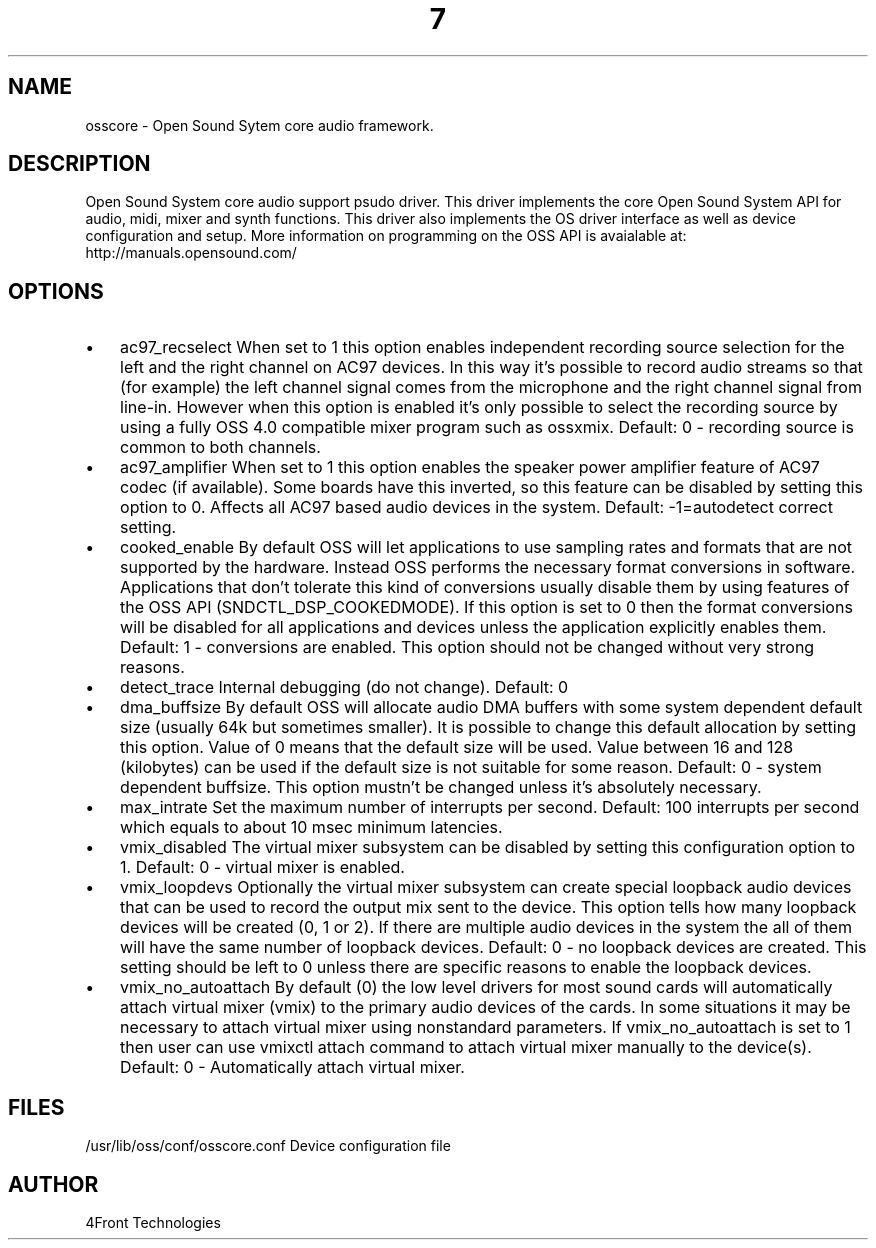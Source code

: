 ." Automatically generated text
.TH 7 "August 31, 2006" "OSS" "OSS Devices"
.SH NAME
osscore - Open Sound Sytem core audio framework.

.SH DESCRIPTION
Open Sound System core audio support psudo driver. This driver implements the core Open Sound System API for audio, midi, mixer and synth functions. This driver also implements the OS driver interface as well as device configuration and setup. 
More information on programming on the OSS API is avaialable at:
http://manuals.opensound.com/

.SH OPTIONS
.IP \(bu 3
ac97_recselect	When set to 1 this option enables independent
		recording source selection for the left and the right channel
		on AC97 devices. In this way it's possible to record audio
		streams so that (for example) the left channel signal comes
		from the microphone and
		the right channel signal from line-in. However when this
		option is enabled it's only possible to select the recording
		source by using a fully OSS 4.0 compatible mixer program such
		as ossxmix.
		Default: 0 - recording source is common to both channels.
.IP \(bu 3
ac97_amplifier	When set to 1 this option enables the speaker power
		amplifier feature of AC97 codec (if available).
		Some boards have this inverted, so this feature can be
		disabled by setting this option to 0.
		Affects all AC97 based audio devices in the system.
		Default: -1=autodetect correct setting.
.IP \(bu 3
cooked_enable		By default OSS will let applications to use sampling
		rates and formats that are not supported by the hardware.
		Instead OSS performs the necessary format conversions in
		software. Applications that don't tolerate this kind of
		conversions usually disable them by using features of the OSS
		API (SNDCTL_DSP_COOKEDMODE). If this option is set to 0 then
		the format conversions will be disabled for all applications
		and devices unless the application explicitly enables them.
		Default: 1 - conversions are enabled.
		This option should not be changed without very strong reasons.
.IP \(bu 3
detect_trace 	Internal debugging (do not change). Default: 0
.IP \(bu 3
dma_buffsize	By default OSS will allocate audio DMA buffers with some
		system dependent default size (usually 64k but sometimes
		smaller). It is possible to change this default allocation by
		setting this option. Value of 0 means that the default size
		will be used. Value between 16 and 128 (kilobytes) can be used
		if the default size is not suitable for some reason.
		Default: 0 - system dependent buffsize.
		This option mustn't be changed unless it's absolutely necessary.
.IP \(bu 3
max_intrate	Set the maximum number of interrupts per second.
		Default: 100 interrupts per second which equals to about
		10 msec minimum latencies.
.IP \(bu 3
vmix_disabled		The virtual mixer subsystem can be disabled by setting
		this configuration option to 1.
		Default: 0 - virtual mixer is enabled.
.IP \(bu 3
vmix_loopdevs		Optionally the virtual mixer subsystem can create
		special loopback audio devices that can be used to record the
		output mix sent to the device. This option tells how many
		loopback devices will be created (0, 1 or 2). If there are
		multiple audio devices in the system the all of them will have
		the same number of loopback devices.
		Default: 0 - no loopback devices are created.
		This setting should be left to 0 unless there are specific
		reasons to enable the loopback devices.
.IP \(bu 3
vmix_no_autoattach	By default (0) the low level
		drivers for most sound cards will automatically
		attach virtual mixer (vmix) to the primary audio devices of the cards.
		In some situations it may be necessary to attach virtual mixer using 
		nonstandard parameters. If vmix_no_autoattach is set to 1 then user
		can use vmixctl attach command to attach virtual mixer manually to
		the device(s).
		Default: 0 - Automatically attach virtual mixer.

.SH FILES
/usr/lib/oss/conf/osscore.conf Device configuration file

.SH AUTHOR
4Front Technologies

